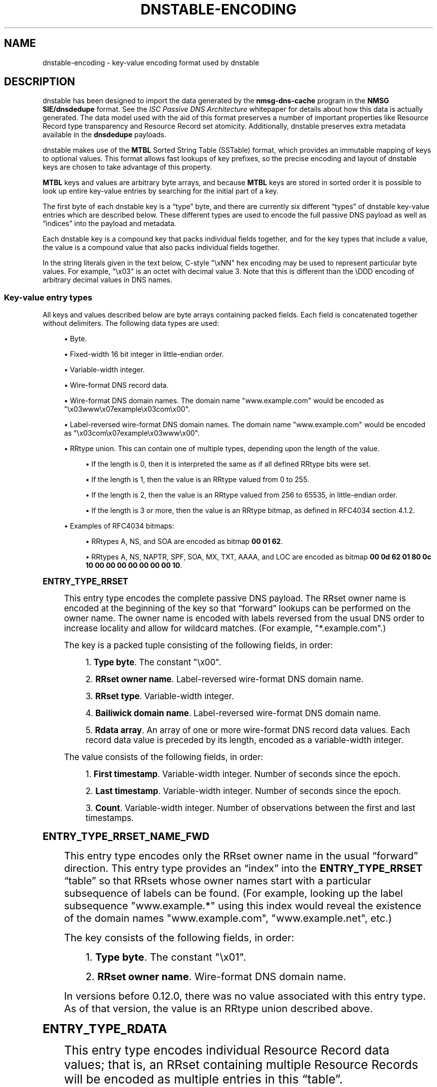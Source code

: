 '\" t
.\"     Title: dnstable-encoding
.\"    Author: [FIXME: author] [see http://docbook.sf.net/el/author]
.\" Generator: DocBook XSL Stylesheets v1.79.1 <http://docbook.sf.net/>
.\"      Date: 08/11/2021
.\"    Manual: \ \&
.\"    Source: \ \&
.\"  Language: English
.\"
.TH "DNSTABLE\-ENCODING" "5" "08/11/2021" "\ \&" "\ \&"
.\" -----------------------------------------------------------------
.\" * Define some portability stuff
.\" -----------------------------------------------------------------
.\" ~~~~~~~~~~~~~~~~~~~~~~~~~~~~~~~~~~~~~~~~~~~~~~~~~~~~~~~~~~~~~~~~~
.\" http://bugs.debian.org/507673
.\" http://lists.gnu.org/archive/html/groff/2009-02/msg00013.html
.\" ~~~~~~~~~~~~~~~~~~~~~~~~~~~~~~~~~~~~~~~~~~~~~~~~~~~~~~~~~~~~~~~~~
.ie \n(.g .ds Aq \(aq
.el       .ds Aq '
.\" -----------------------------------------------------------------
.\" * set default formatting
.\" -----------------------------------------------------------------
.\" disable hyphenation
.nh
.\" disable justification (adjust text to left margin only)
.ad l
.\" -----------------------------------------------------------------
.\" * MAIN CONTENT STARTS HERE *
.\" -----------------------------------------------------------------
.SH "NAME"
dnstable-encoding \- key\-value encoding format used by dnstable
.SH "DESCRIPTION"
.sp
dnstable has been designed to import the data generated by the \fBnmsg\-dns\-cache\fR program in the \fBNMSG SIE/dnsdedupe\fR format\&. See the \fIISC Passive DNS Architecture\fR whitepaper for details about how this data is actually generated\&. The data model used with the aid of this format preserves a number of important properties like Resource Record type transparency and Resource Record set atomicity\&. Additionally, dnstable preserves extra metadata available in the \fBdnsdedupe\fR payloads\&.
.sp
dnstable makes use of the \fBMTBL\fR Sorted String Table (SSTable) format, which provides an immutable mapping of keys to optional values\&. This format allows fast lookups of key prefixes, so the precise encoding and layout of dnstable keys are chosen to take advantage of this property\&.
.sp
\fBMTBL\fR keys and values are arbitrary byte arrays, and because \fBMTBL\fR keys are stored in sorted order it is possible to look up entire key\-value entries by searching for the initial part of a key\&.
.sp
The first byte of each dnstable key is a \(lqtype\(rq byte, and there are currently six different \(lqtypes\(rq of dnstable key\-value entries which are described below\&. These different types are used to encode the full passive DNS payload as well as \(lqindices\(rq into the payload and metadata\&.
.sp
Each dnstable key is a compound key that packs individual fields together, and for the key types that include a value, the value is a compound value that also packs individual fields together\&.
.sp
In the string literals given in the text below, C\-style "\exNN" hex encoding may be used to represent particular byte values\&. For example, "\ex03" is an octet with decimal value 3\&. Note that this is different than the \eDDD encoding of arbitrary decimal values in DNS names\&.
.SS "Key\-value entry types"
.sp
All keys and values described below are byte arrays containing packed fields\&. Each field is concatenated together without delimiters\&. The following data types are used:
.sp
.RS 4
.ie n \{\
\h'-04'\(bu\h'+03'\c
.\}
.el \{\
.sp -1
.IP \(bu 2.3
.\}
Byte\&.
.RE
.sp
.RS 4
.ie n \{\
\h'-04'\(bu\h'+03'\c
.\}
.el \{\
.sp -1
.IP \(bu 2.3
.\}
Fixed\-width 16 bit integer in little\-endian order\&.
.RE
.sp
.RS 4
.ie n \{\
\h'-04'\(bu\h'+03'\c
.\}
.el \{\
.sp -1
.IP \(bu 2.3
.\}
Variable\-width integer\&.
.RE
.sp
.RS 4
.ie n \{\
\h'-04'\(bu\h'+03'\c
.\}
.el \{\
.sp -1
.IP \(bu 2.3
.\}
Wire\-format DNS record data\&.
.RE
.sp
.RS 4
.ie n \{\
\h'-04'\(bu\h'+03'\c
.\}
.el \{\
.sp -1
.IP \(bu 2.3
.\}
Wire\-format DNS domain names\&. The domain name
"www\&.example\&.com"
would be encoded as
"\ex03www\ex07example\ex03com\ex00"\&.
.RE
.sp
.RS 4
.ie n \{\
\h'-04'\(bu\h'+03'\c
.\}
.el \{\
.sp -1
.IP \(bu 2.3
.\}
Label\-reversed wire\-format DNS domain names\&. The domain name
"www\&.example\&.com"
would be encoded as
"\ex03com\ex07example\ex03www\ex00"\&.
.RE
.sp
.RS 4
.ie n \{\
\h'-04'\(bu\h'+03'\c
.\}
.el \{\
.sp -1
.IP \(bu 2.3
.\}
RRtype union\&. This can contain one of multiple types, depending upon the length of the value\&.
.sp
.RS 4
.ie n \{\
\h'-04'\(bu\h'+03'\c
.\}
.el \{\
.sp -1
.IP \(bu 2.3
.\}
If the length is 0, then it is interpreted the same as if all defined RRtype bits were set\&.
.RE
.sp
.RS 4
.ie n \{\
\h'-04'\(bu\h'+03'\c
.\}
.el \{\
.sp -1
.IP \(bu 2.3
.\}
If the length is 1, then the value is an RRtype valued from 0 to 255\&.
.RE
.sp
.RS 4
.ie n \{\
\h'-04'\(bu\h'+03'\c
.\}
.el \{\
.sp -1
.IP \(bu 2.3
.\}
If the length is 2, then the value is an RRtype valued from 256 to 65535, in little\-endian order\&.
.RE
.sp
.RS 4
.ie n \{\
\h'-04'\(bu\h'+03'\c
.\}
.el \{\
.sp -1
.IP \(bu 2.3
.\}
If the length is 3 or more, then the value is an RRtype bitmap, as defined in RFC4034 section 4\&.1\&.2\&.
.RE
.RE
.sp
.RS 4
.ie n \{\
\h'-04'\(bu\h'+03'\c
.\}
.el \{\
.sp -1
.IP \(bu 2.3
.\}
Examples of RFC4034 bitmaps:
.sp
.RS 4
.ie n \{\
\h'-04'\(bu\h'+03'\c
.\}
.el \{\
.sp -1
.IP \(bu 2.3
.\}
RRtypes A, NS, and SOA are encoded as bitmap
\fB00 01 62\fR\&.
.RE
.sp
.RS 4
.ie n \{\
\h'-04'\(bu\h'+03'\c
.\}
.el \{\
.sp -1
.IP \(bu 2.3
.\}
RRtypes A, NS, NAPTR, SPF, SOA, MX, TXT, AAAA, and LOC are encoded as bitmap
\fB00 0d 62 01 80 0c 10 00 00 00 00 00 00 00 10\fR\&.
.RE
.RE
.sp
.it 1 an-trap
.nr an-no-space-flag 1
.nr an-break-flag 1
.br
.ps +1
\fBENTRY_TYPE_RRSET\fR
.RS 4
.sp
This entry type encodes the complete passive DNS payload\&. The RRset owner name is encoded at the beginning of the key so that \(lqforward\(rq lookups can be performed on the owner name\&. The owner name is encoded with labels reversed from the usual DNS order to increase locality and allow for wildcard matches\&. (For example, "*\&.example\&.com"\&.)
.sp
The key is a packed tuple consisting of the following fields, in order:
.sp
.RS 4
.ie n \{\
\h'-04' 1.\h'+01'\c
.\}
.el \{\
.sp -1
.IP "  1." 4.2
.\}
\fBType byte\fR\&. The constant
"\ex00"\&.
.RE
.sp
.RS 4
.ie n \{\
\h'-04' 2.\h'+01'\c
.\}
.el \{\
.sp -1
.IP "  2." 4.2
.\}
\fBRRset owner name\fR\&. Label\-reversed wire\-format DNS domain name\&.
.RE
.sp
.RS 4
.ie n \{\
\h'-04' 3.\h'+01'\c
.\}
.el \{\
.sp -1
.IP "  3." 4.2
.\}
\fBRRset type\fR\&. Variable\-width integer\&.
.RE
.sp
.RS 4
.ie n \{\
\h'-04' 4.\h'+01'\c
.\}
.el \{\
.sp -1
.IP "  4." 4.2
.\}
\fBBailiwick domain name\fR\&. Label\-reversed wire\-format DNS domain name\&.
.RE
.sp
.RS 4
.ie n \{\
\h'-04' 5.\h'+01'\c
.\}
.el \{\
.sp -1
.IP "  5." 4.2
.\}
\fBRdata array\fR\&. An array of one or more wire\-format DNS record data values\&. Each record data value is preceded by its length, encoded as a variable\-width integer\&.
.RE
.sp
The value consists of the following fields, in order:
.sp
.RS 4
.ie n \{\
\h'-04' 1.\h'+01'\c
.\}
.el \{\
.sp -1
.IP "  1." 4.2
.\}
\fBFirst timestamp\fR\&. Variable\-width integer\&. Number of seconds since the epoch\&.
.RE
.sp
.RS 4
.ie n \{\
\h'-04' 2.\h'+01'\c
.\}
.el \{\
.sp -1
.IP "  2." 4.2
.\}
\fBLast timestamp\fR\&. Variable\-width integer\&. Number of seconds since the epoch\&.
.RE
.sp
.RS 4
.ie n \{\
\h'-04' 3.\h'+01'\c
.\}
.el \{\
.sp -1
.IP "  3." 4.2
.\}
\fBCount\fR\&. Variable\-width integer\&. Number of observations between the first and last timestamps\&.
.RE
.RE
.sp
.it 1 an-trap
.nr an-no-space-flag 1
.nr an-break-flag 1
.br
.ps +1
\fBENTRY_TYPE_RRSET_NAME_FWD\fR
.RS 4
.sp
This entry type encodes only the RRset owner name in the usual \(lqforward\(rq direction\&. This entry type provides an \(lqindex\(rq into the \fBENTRY_TYPE_RRSET\fR \(lqtable\(rq so that RRsets whose owner names start with a particular subsequence of labels can be found\&. (For example, looking up the label subsequence "www\&.example\&.*" using this index would reveal the existence of the domain names "www\&.example\&.com", "www\&.example\&.net", etc\&.)
.sp
The key consists of the following fields, in order:
.sp
.RS 4
.ie n \{\
\h'-04' 1.\h'+01'\c
.\}
.el \{\
.sp -1
.IP "  1." 4.2
.\}
\fBType byte\fR\&. The constant
"\ex01"\&.
.RE
.sp
.RS 4
.ie n \{\
\h'-04' 2.\h'+01'\c
.\}
.el \{\
.sp -1
.IP "  2." 4.2
.\}
\fBRRset owner name\fR\&. Wire\-format DNS domain name\&.
.RE
.sp
In versions before 0\&.12\&.0, there was no value associated with this entry type\&. As of that version, the value is an RRtype union described above\&.
.RE
.sp
.it 1 an-trap
.nr an-no-space-flag 1
.nr an-break-flag 1
.br
.ps +1
\fBENTRY_TYPE_RDATA\fR
.RS 4
.sp
This entry type encodes individual Resource Record data values; that is, an RRset containing multiple Resource Records will be encoded as multiple entries in this \(lqtable\(rq\&.
.sp
The key consists of the following fields, in order:
.sp
.RS 4
.ie n \{\
\h'-04' 1.\h'+01'\c
.\}
.el \{\
.sp -1
.IP "  1." 4.2
.\}
\fBType byte\fR\&. The constant
"\ex02"\&.
.RE
.sp
.RS 4
.ie n \{\
\h'-04' 2.\h'+01'\c
.\}
.el \{\
.sp -1
.IP "  2." 4.2
.\}
\fBRdata\fR\&. Wire\-format DNS record data\&.
.RE
.sp
.RS 4
.ie n \{\
\h'-04' 3.\h'+01'\c
.\}
.el \{\
.sp -1
.IP "  3." 4.2
.\}
\fBRR type\fR\&. Variable\-width integer\&.
.RE
.sp
.RS 4
.ie n \{\
\h'-04' 4.\h'+01'\c
.\}
.el \{\
.sp -1
.IP "  4." 4.2
.\}
\fBRR owner name\fR\&. Label\-reversed wire\-format DNS domain name\&.
.RE
.sp
.RS 4
.ie n \{\
\h'-04' 5.\h'+01'\c
.\}
.el \{\
.sp -1
.IP "  5." 4.2
.\}
\fBRdata length\fR\&. Fixed\-width 16 bit integer in little\-endian order\&. Number of bytes in the
\fBRdata\fR
field\&.
.RE
.sp
The \fBRdata length\fR field is encoded at the end of the key so that searches can be performed over the \fBRdata\fR field without needing to know the length of the record data value in advance (or worse, needing to iterate over all possible length values)\&.
.sp
An additional \fBENTRY_TYPE_RDATA\fR entry is produced for DNS records which encode a domain name but do not begin with one (i\&.e\&. DNS records which contain a DNS domain name offset into the latter part of the record data):
.sp
.RS 4
.ie n \{\
\h'-04'\(bu\h'+03'\c
.\}
.el \{\
.sp -1
.IP \(bu 2.3
.\}
An
MX
record contains a domain name offset 2 octets into the record data value\&.
.RE
.sp
.RS 4
.ie n \{\
\h'-04'\(bu\h'+03'\c
.\}
.el \{\
.sp -1
.IP \(bu 2.3
.\}
An
SVCB
record contains a domain name offset 2 octets into the record data value\&.
.RE
.sp
.RS 4
.ie n \{\
\h'-04'\(bu\h'+03'\c
.\}
.el \{\
.sp -1
.IP \(bu 2.3
.\}
An
HTTPS
record contains a domain name offset 2 octets into the record data value\&.
.RE
.sp
.RS 4
.ie n \{\
\h'-04'\(bu\h'+03'\c
.\}
.el \{\
.sp -1
.IP \(bu 2.3
.\}
A
SRV
record contains a domain name offset 6 octets into the record data value\&.
.RE
.sp
If those record types had been laid out in the applicable DNS RFCs with the domain name at the beginning of the record data the following hack would not be necessary in order to make these record types easily searchable by domain, or for records of different rrtypes that reference the same domains to cluster together\&. This sub\-type \(lqslices\(rq the record data so that the domain name in the latter part of the record appears at the beginning of the key and the initial bytes of the record appear just before the \fBRdata length\fR field at the end of the key\&. That is, the key consists of the following fields, in order:
.sp
.RS 4
.ie n \{\
\h'-04' 1.\h'+01'\c
.\}
.el \{\
.sp -1
.IP "  1." 4.2
.\}
\fBType byte\fR\&. The constant
"\ex02"\&.
.RE
.sp
.RS 4
.ie n \{\
\h'-04' 2.\h'+01'\c
.\}
.el \{\
.sp -1
.IP "  2." 4.2
.\}
\fBLatter data slice\fR\&. Wire\-format DNS record data\&. This is the latter part of the record data\&.
.RE
.sp
.RS 4
.ie n \{\
\h'-04' 3.\h'+01'\c
.\}
.el \{\
.sp -1
.IP "  3." 4.2
.\}
\fBRR type\fR\&. Variable\-width integer\&.
.RE
.sp
.RS 4
.ie n \{\
\h'-04' 4.\h'+01'\c
.\}
.el \{\
.sp -1
.IP "  4." 4.2
.\}
\fBRR owner name\fR\&. Label\-reversed wire\-format DNS domain name\&.
.RE
.sp
.RS 4
.ie n \{\
\h'-04' 5.\h'+01'\c
.\}
.el \{\
.sp -1
.IP "  5." 4.2
.\}
\fBInitial data slice\fR\&. Wire\-format DNS record data\&. This is the initial part of the record data\&.
.RE
.sp
.RS 4
.ie n \{\
\h'-04' 6.\h'+01'\c
.\}
.el \{\
.sp -1
.IP "  6." 4.2
.\}
\fBLatter data slice length\fR\&. Fixed\-width 16 bit integer in little\-endian order\&. Number of bytes in the
\fBlatter data slice\fR\&.
.RE
.sp
The number of bytes in the initial data slice is implicit (the difference between the dnstable entry value length and the sum of the sizes of all previously described mandatory fields, once decoded\&.) An entry can be determined to be either a sliced or un\-sliced record by whether or not this implicit initial data slice length is non\-zero or zero, respectively\&.
.sp
The value consists of the following fields, in order:
.sp
.RS 4
.ie n \{\
\h'-04' 1.\h'+01'\c
.\}
.el \{\
.sp -1
.IP "  1." 4.2
.\}
\fBFirst timestamp\fR\&. Variable\-width integer\&. Number of seconds since the epoch\&.
.RE
.sp
.RS 4
.ie n \{\
\h'-04' 2.\h'+01'\c
.\}
.el \{\
.sp -1
.IP "  2." 4.2
.\}
\fBLast timestamp\fR\&. Variable\-width integer\&. Number of seconds since the epoch\&.
.RE
.sp
.RS 4
.ie n \{\
\h'-04' 3.\h'+01'\c
.\}
.el \{\
.sp -1
.IP "  3." 4.2
.\}
\fBCount\fR\&. Variable\-width integer\&. Number of observations between the first and last timestamps\&.
.RE
.sp
This is the same encoding as the values for \fBENTRY_TYPE_RRSET\fR entries\&.
.RE
.sp
.it 1 an-trap
.nr an-no-space-flag 1
.nr an-break-flag 1
.br
.ps +1
\fBENTRY_TYPE_RDATA_NAME_REV\fR
.RS 4
.sp
This entry type encodes label\-reversed domain names from the record data value for certain DNS record types that contain a domain name in the record data, specifically the SOA, NS, CNAME, DNAME, PTR, MX, SRV, SVCB, and HTTPS DNS record types\&. The "slicing" logic described above in \fBENTRY_TYPE_RDATA\fR encompasses the extraction of these domain names\&.
.sp
The key consists of the following fields, in order:
.sp
.RS 4
.ie n \{\
\h'-04' 1.\h'+01'\c
.\}
.el \{\
.sp -1
.IP "  1." 4.2
.\}
\fBType byte\fR\&. The constant
"\ex03"\&.
.RE
.sp
.RS 4
.ie n \{\
\h'-04' 2.\h'+01'\c
.\}
.el \{\
.sp -1
.IP "  2." 4.2
.\}
\fBRdata name\fR\&. Label\-reversed wire\-format DNS domain name\&.
.RE
.sp
In versions before 0\&.12\&.0, there was no value associated with this entry type\&. As of that version, the value is an RRtype union described above\&.
.RE
.sp
.it 1 an-trap
.nr an-no-space-flag 1
.nr an-break-flag 1
.br
.ps +1
\fBENTRY_TYPE_TIME_RANGE\fR
.RS 4
.sp
This entry type encodes the overall time range of all \fBENTRY_TYPE_RRSET\fR and \fBENTRY_TYPE_RDATA\fR entries in a dnstable data set, i\&.e\&. the earliest first timestamp and latest last timestamp of all such entries\&.
.sp
The key consists of:
.sp
.RS 4
.ie n \{\
\h'-04' 1.\h'+01'\c
.\}
.el \{\
.sp -1
.IP "  1." 4.2
.\}
\fBType byte\fR\&. The constant
"\exFE"\&.
.RE
.sp
The value consists of the following fields, in order:
.sp
.RS 4
.ie n \{\
\h'-04' 1.\h'+01'\c
.\}
.el \{\
.sp -1
.IP "  1." 4.2
.\}
\fBFirst timestamp\fR\&. Variable\-width integer\&. Number of seconds since the epoch\&.
.RE
.sp
.RS 4
.ie n \{\
\h'-04' 2.\h'+01'\c
.\}
.el \{\
.sp -1
.IP "  2." 4.2
.\}
\fBLast timestamp\fR\&. Variable\-width integer\&. Number of seconds since the epoch\&.
.RE
.RE
.sp
.it 1 an-trap
.nr an-no-space-flag 1
.nr an-break-flag 1
.br
.ps +1
\fBENTRY_TYPE_VERSION\fR
.RS 4
.sp
This entry encodes a version number for the format of another entry type\&. Each of the above entry types, with the exception of \fBENTRY_TYPE_TIME_RANGE\fR may have an associated version number entry\&.
.sp
The key consists of the following fields, in order:
.sp
.RS 4
.ie n \{\
\h'-04' 1.\h'+01'\c
.\}
.el \{\
.sp -1
.IP "  1." 4.2
.\}
\fBType byte\fR\&. The constant
"0xFF"\&.
.RE
.sp
.RS 4
.ie n \{\
\h'-04' 2.\h'+01'\c
.\}
.el \{\
.sp -1
.IP "  2." 4.2
.\}
\fBVersioned Type\fR\&. The Type byte to which this entry applies\&.
.RE
.sp
The value consists of:
.sp
.RS 4
.ie n \{\
\h'-04' 1.\h'+01'\c
.\}
.el \{\
.sp -1
.IP "  1." 4.2
.\}
\fBVersion number\fR\&. Variable\-width integer\&.
.RE
.RE
.SH "EXAMPLES"
.sp
This section gives two example RRsets and shows how they would be encoded using the above entry types\&. The first example is an NS delegation RRset for the domain name "example\&.com" and consists of two Resource Records; it will result in the generation of six key\-value entries\&. The second example is an A\-record for the domain name "www\&.isc\&.org" that consists of a single Resource Record; it will result in the generation of three key\-value entries\&.
.sp
In each example entry, a table of the broken down fields in each entry is given, and then the final, concatenated key and value byte strings\&.
.SS "Example 1: example\&.com\&./NS"
.sp
Given the following passive DNS payload:
.TS
allbox tab(:);
ltB ltB.
T{
\fBField\fR
T}:T{
\fBValue\fR
T}
.T&
lt lt
lt lt
lt lt
lt lt
lt lt
lt lt
lt lt
lt lt.
T{
.sp
\fBrrname\fR
T}:T{
.sp
example\&.com\&.
T}
T{
.sp
\fBrrtype\fR
T}:T{
.sp
NS
T}
T{
.sp
\fBrdata\fR
T}:T{
.sp
ns1\&.example\&.com\&.
T}
T{
.sp
\fBrdata\fR
T}:T{
.sp
ns2\&.example\&.com\&.
T}
T{
.sp
\fBbailiwick\fR
T}:T{
.sp
com\&.
T}
T{
.sp
\fBtime_first\fR
T}:T{
.sp
Mon Apr 2 12:33:20 2012
T}
T{
.sp
\fBtime_last\fR
T}:T{
.sp
Mon Apr 2 15:20:00 2012
T}
T{
.sp
\fBcount\fR
T}:T{
.sp
23
T}
.TE
.sp 1
.sp
The following entries will be generated:
.sp
.it 1 an-trap
.nr an-no-space-flag 1
.nr an-break-flag 1
.br
.ps +1
\fBexample.com entry #1 (ENTRY_TYPE_RRSET)\fR
.RS 4
.sp
\fBKey\fR:
.TS
allbox tab(:);
ltB ltB ltB.
T{
\fBField\fR
T}:T{
\fBData\fR
T}:T{
\fBInterpretation\fR
T}
.T&
lt lt lt
lt lt lt
lt lt lt
lt lt lt
lt lt lt
lt lt lt.
T{
.sp
\fBtype\fR
T}:T{
.sp
"\ex00"
T}:T{
.sp
ENTRY_TYPE_RRSET
T}
T{
.sp
\fBrrname\fR
T}:T{
.sp
"\ex03com\ex07example\ex00"
T}:T{
.sp
example\&.com\&.
T}
T{
.sp
\fBrrtype\fR
T}:T{
.sp
"\ex02"
T}:T{
.sp
NS
T}
T{
.sp
\fBbailiwick\fR
T}:T{
.sp
"\ex03com\ex00"
T}:T{
.sp
com\&.
T}
T{
.sp
\fBrdata\fR
T}:T{
.sp
"\ex11" "\ex03ns1\ex07example\ex03com\ex00"
T}:T{
.sp
ns1\&.example\&.com\&.
T}
T{
.sp
\fBrdata\fR
T}:T{
.sp
"\ex11" "\ex03ns2\ex07example\ex03com\ex00"
T}:T{
.sp
ns2\&.example\&.com\&.
T}
.TE
.sp 1
.sp
\fBValue\fR:
.TS
allbox tab(:);
ltB ltB ltB.
T{
\fBField\fR
T}:T{
\fBData\fR
T}:T{
\fBInterpretation\fR
T}
.T&
lt lt lt
lt lt lt
lt lt lt.
T{
.sp
\fBtime_first\fR
T}:T{
.sp
"\ex90\exb9\exe6\exfb\ex04"
T}:T{
.sp
1333370000 (Mon Apr 2 12:33:20 2012)
T}
T{
.sp
\fBtime_last\fR
T}:T{
.sp
"\exa0\ex87\exe7\exfb\ex04"
T}:T{
.sp
1333380000 (Mon Apr 2 15:20:00 2012)
T}
T{
.sp
\fBcount\fR
T}:T{
.sp
"\ex17"
T}:T{
.sp
23
T}
.TE
.sp 1
.sp
\fBFinal key\fR:
.sp
"\ex00\ex03com\ex07example\ex00\ex02\ex03com\ex00\ex11\ex03ns1\ex07example\ex03com\ex00\ex11\ex03ns2\ex07example\ex03com\ex00"
.sp
\fBFinal value\fR:
.sp
"\ex90\exb9\exe6\exfb\ex04\exa0\ex87\exe7\exfb\ex04\ex17"
.RE
.sp
.it 1 an-trap
.nr an-no-space-flag 1
.nr an-break-flag 1
.br
.ps +1
\fBexample.com entry #2 (ENTRY_TYPE_RRSET_NAME_FWD)\fR
.RS 4
.sp
\fBKey\fR:
.TS
allbox tab(:);
ltB ltB ltB.
T{
\fBField\fR
T}:T{
\fBData\fR
T}:T{
\fBInterpretation\fR
T}
.T&
lt lt lt
lt lt lt.
T{
.sp
\fBtype\fR
T}:T{
.sp
"\ex01"
T}:T{
.sp
ENTRY_TYPE_RRSET_NAME_FWD
T}
T{
.sp
\fBrrname\fR
T}:T{
.sp
"\ex07example\ex03com\ex00"
T}:T{
.sp
example\&.com\&.
T}
.TE
.sp 1
.sp
\fBValue\fR:
.TS
allbox tab(:);
ltB ltB ltB.
T{
\fBField\fR
T}:T{
\fBData\fR
T}:T{
\fBInterpretation\fR
T}
.T&
lt lt lt.
T{
.sp
\fBrrtype union\fR
T}:T{
.sp
"\ex02"
T}:T{
.sp
NS
T}
.TE
.sp 1
.sp
\fBFinal key\fR:
.sp
"\ex01\ex07example\ex03com\ex00"
.sp
\fBFinal value\fR:
.sp
"\ex02"
.RE
.sp
.it 1 an-trap
.nr an-no-space-flag 1
.nr an-break-flag 1
.br
.ps +1
\fBexample.com entry #3 (ENTRY_TYPE_RDATA)\fR
.RS 4
.sp
\fBKey\fR:
.TS
allbox tab(:);
ltB ltB ltB.
T{
\fBField\fR
T}:T{
\fBData\fR
T}:T{
\fBInterpretation\fR
T}
.T&
lt lt lt
lt lt lt
lt lt lt
lt lt lt
lt lt lt.
T{
.sp
\fBtype\fR
T}:T{
.sp
"\ex02"
T}:T{
.sp
ENTRY_TYPE_RDATA
T}
T{
.sp
\fBrdata\fR
T}:T{
.sp
"\ex03ns1\ex07example\ex03com\ex00"
T}:T{
.sp
ns1\&.example\&.com\&.
T}
T{
.sp
\fBrrtype\fR
T}:T{
.sp
"\ex02"
T}:T{
.sp
NS
T}
T{
.sp
\fBrrname\fR
T}:T{
.sp
"\ex03com\ex07example\ex00"
T}:T{
.sp
example\&.com\&.
T}
T{
.sp
\fBrdata length\fR
T}:T{
.sp
"\ex00\ex11"
T}:T{
.sp
\fBrdata\fR field is 17 octets long
T}
.TE
.sp 1
.sp
\fBValue\fR:
.TS
allbox tab(:);
ltB ltB ltB.
T{
\fBField\fR
T}:T{
\fBData\fR
T}:T{
\fBInterpretation\fR
T}
.T&
lt lt lt
lt lt lt
lt lt lt.
T{
.sp
\fBtime_first\fR
T}:T{
.sp
"\ex90\exb9\exe6\exfb\ex04"
T}:T{
.sp
1333370000 (Mon Apr 2 12:33:20 2012)
T}
T{
.sp
\fBtime_last\fR
T}:T{
.sp
"\exa0\ex87\exe7\exfb\ex04"
T}:T{
.sp
1333380000 (Mon Apr 2 15:20:00 2012)
T}
T{
.sp
\fBcount\fR
T}:T{
.sp
"\ex17"
T}:T{
.sp
23
T}
.TE
.sp 1
.sp
\fBFinal key\fR:
.sp
"\ex02\ex03ns1\ex07example\ex03com\ex00\ex02\ex03com\ex07example\ex00\ex00\ex11"
.sp
\fBFinal value\fR:
.sp
"\ex90\exb9\exe6\exfb\ex04\exa0\ex87\exe7\exfb\ex04\ex17"
.RE
.sp
.it 1 an-trap
.nr an-no-space-flag 1
.nr an-break-flag 1
.br
.ps +1
\fBexample.com entry #4 (ENTRY_TYPE_RDATA)\fR
.RS 4
.sp
\fBKey\fR:
.TS
allbox tab(:);
ltB ltB ltB.
T{
\fBField\fR
T}:T{
\fBData\fR
T}:T{
\fBInterpretation\fR
T}
.T&
lt lt lt
lt lt lt
lt lt lt
lt lt lt
lt lt lt.
T{
.sp
\fBtype\fR
T}:T{
.sp
"\ex02"
T}:T{
.sp
ENTRY_TYPE_RDATA
T}
T{
.sp
\fBrdata\fR
T}:T{
.sp
"\ex03ns2\ex07example\ex03com\ex00"
T}:T{
.sp
ns2\&.example\&.com\&.
T}
T{
.sp
\fBrrtype\fR
T}:T{
.sp
"\ex02"
T}:T{
.sp
NS
T}
T{
.sp
\fBrrname\fR
T}:T{
.sp
"\ex03com\ex07example\ex00"
T}:T{
.sp
example\&.com\&.
T}
T{
.sp
\fBrdata length\fR
T}:T{
.sp
"\ex00\ex11"
T}:T{
.sp
\fBrdata\fR field is 17 octets long
T}
.TE
.sp 1
.sp
\fBValue\fR:
.TS
allbox tab(:);
ltB ltB ltB.
T{
\fBField\fR
T}:T{
\fBData\fR
T}:T{
\fBInterpretation\fR
T}
.T&
lt lt lt
lt lt lt
lt lt lt.
T{
.sp
\fBtime_first\fR
T}:T{
.sp
"\ex90\exb9\exe6\exfb\ex04"
T}:T{
.sp
1333370000 (Mon Apr 2 12:33:20 2012)
T}
T{
.sp
\fBtime_last\fR
T}:T{
.sp
"\exa0\ex87\exe7\exfb\ex04"
T}:T{
.sp
1333380000 (Mon Apr 2 15:20:00 2012)
T}
T{
.sp
\fBcount\fR
T}:T{
.sp
"\ex17"
T}:T{
.sp
23
T}
.TE
.sp 1
.sp
\fBFinal key\fR:
.sp
"\ex02\ex03ns2\ex07example\ex03com\ex00\ex02\ex03com\ex07example\ex00\ex00\ex11"
.sp
\fBFinal value\fR:
.sp
"\ex90\exb9\exe6\exfb\ex04\exa0\ex87\exe7\exfb\ex04\ex17"
.RE
.sp
.it 1 an-trap
.nr an-no-space-flag 1
.nr an-break-flag 1
.br
.ps +1
\fBexample.com entry #5 (ENTRY_TYPE_RDATA_NAME_REV)\fR
.RS 4
.sp
\fBKey\fR:
.TS
allbox tab(:);
ltB ltB ltB.
T{
\fBField\fR
T}:T{
\fBData\fR
T}:T{
\fBInterpretation\fR
T}
.T&
lt lt lt
lt lt lt.
T{
.sp
\fBtype\fR
T}:T{
.sp
"\ex03"
T}:T{
.sp
ENTRY_TYPE_RDATA_NAME_REV
T}
T{
.sp
\fBrdata name\fR
T}:T{
.sp
"\ex03com\ex07example\ex03ns1\ex00"
T}:T{
.sp
ns1\&.example\&.com\&.
T}
.TE
.sp 1
.sp
\fBValue\fR:
.TS
allbox tab(:);
ltB ltB ltB.
T{
\fBField\fR
T}:T{
\fBData\fR
T}:T{
\fBInterpretation\fR
T}
.T&
lt lt lt.
T{
.sp
\fBrrtype union\fR
T}:T{
.sp
"\ex02"
T}:T{
.sp
NS
T}
.TE
.sp 1
.sp
\fBFinal key\fR:
.sp
"\ex03\ex03com\ex07example\ex03ns1\ex00"
.sp
\fBFinal value\fR:
.sp
"\ex02"
.RE
.sp
.it 1 an-trap
.nr an-no-space-flag 1
.nr an-break-flag 1
.br
.ps +1
\fBexample.com entry #6 (ENTRY_TYPE_RDATA_NAME_REV)\fR
.RS 4
.sp
\fBKey\fR:
.TS
allbox tab(:);
ltB ltB ltB.
T{
\fBField\fR
T}:T{
\fBData\fR
T}:T{
\fBInterpretation\fR
T}
.T&
lt lt lt
lt lt lt.
T{
.sp
\fBtype\fR
T}:T{
.sp
"\ex03"
T}:T{
.sp
ENTRY_TYPE_RDATA_NAME_REV
T}
T{
.sp
\fBrdata name\fR
T}:T{
.sp
"\ex03com\ex07example\ex03ns2\ex00"
T}:T{
.sp
ns2\&.example\&.com\&.
T}
.TE
.sp 1
.sp
\fBValue\fR:
.TS
allbox tab(:);
ltB ltB ltB.
T{
\fBField\fR
T}:T{
\fBData\fR
T}:T{
\fBInterpretation\fR
T}
.T&
lt lt lt.
T{
.sp
\fBrrtype union\fR
T}:T{
.sp
"\ex02"
T}:T{
.sp
NS
T}
.TE
.sp 1
.sp
\fBFinal key\fR:
.sp
"\ex03\ex03com\ex07example\ex03ns2\ex00"
.sp
\fBFinal value\fR:
.sp
"\ex02"
.RE
.SS "Example 2: www\&.isc\&.org\&./A"
.sp
Given the following passive DNS payload:
.TS
allbox tab(:);
ltB ltB.
T{
\fBField\fR
T}:T{
\fBValue\fR
T}
.T&
lt lt
lt lt
lt lt
lt lt
lt lt
lt lt
lt lt.
T{
.sp
\fBrrname\fR
T}:T{
.sp
www\&.isc\&.org\&.
T}
T{
.sp
\fBrrtype\fR
T}:T{
.sp
A
T}
T{
.sp
\fBrdata\fR
T}:T{
.sp
149\&.20\&.64\&.42
T}
T{
.sp
\fBbailiwick\fR
T}:T{
.sp
isc\&.org\&.
T}
T{
.sp
\fBtime_first\fR
T}:T{
.sp
Mon Apr 2 12:33:20 2012
T}
T{
.sp
\fBtime_last\fR
T}:T{
.sp
Mon Apr 2 15:20:00 2012
T}
T{
.sp
\fBcount\fR
T}:T{
.sp
1
T}
.TE
.sp 1
.sp
The following entries will be generated:
.sp
.it 1 an-trap
.nr an-no-space-flag 1
.nr an-break-flag 1
.br
.ps +1
\fBwww.isc.org entry #1 (ENTRY_TYPE_RRSET)\fR
.RS 4
.sp
\fBKey\fR:
.TS
allbox tab(:);
ltB ltB ltB.
T{
\fBField\fR
T}:T{
\fBData\fR
T}:T{
\fBInterpretation\fR
T}
.T&
lt lt lt
lt lt lt
lt lt lt
lt lt lt
lt lt lt.
T{
.sp
\fBtype\fR
T}:T{
.sp
"\ex00"
T}:T{
.sp
ENTRY_TYPE_RRSET
T}
T{
.sp
\fBrrname\fR
T}:T{
.sp
"\ex03org\ex03isc\ex03www"
T}:T{
.sp
www\&.isc\&.org\&.
T}
T{
.sp
\fBrrtype\fR
T}:T{
.sp
"\ex01"
T}:T{
.sp
A
T}
T{
.sp
\fBbailiwick\fR
T}:T{
.sp
"\ex03org\ex03isc\ex00"
T}:T{
.sp
isc\&.org\&.
T}
T{
.sp
\fBrdata\fR
T}:T{
.sp
"\ex04" "\ex95\ex14\ex40\ex2a"
T}:T{
.sp
149\&.20\&.64\&.42
T}
.TE
.sp 1
.sp
\fBValue\fR:
.TS
allbox tab(:);
ltB ltB ltB.
T{
\fBField\fR
T}:T{
\fBData\fR
T}:T{
\fBInterpretation\fR
T}
.T&
lt lt lt
lt lt lt
lt lt lt.
T{
.sp
\fBtime_first\fR
T}:T{
.sp
"\ex90\exb9\exe6\exfb\ex04"
T}:T{
.sp
1333370000 (Mon Apr 2 12:33:20 2012)
T}
T{
.sp
\fBtime_last\fR
T}:T{
.sp
"\exa0\ex87\exe7\exfb\ex04"
T}:T{
.sp
1333380000 (Mon Apr 2 15:20:00 2012)
T}
T{
.sp
\fBcount\fR
T}:T{
.sp
"\ex01"
T}:T{
.sp
1
T}
.TE
.sp 1
.sp
\fBFinal key\fR:
.sp
"\ex00\ex03org\ex03isc\ex03www\ex01\ex03org\ex03isc\ex00\ex04\ex95\ex14\ex40\ex2a"
.sp
\fBFinal value\fR:
.sp
"\ex90\exb9\exe6\exfb\ex04\exa0\ex87\exe7\exfb\ex04\ex01"
.RE
.sp
.it 1 an-trap
.nr an-no-space-flag 1
.nr an-break-flag 1
.br
.ps +1
\fBwww.isc.org entry #2 (ENTRY_TYPE_RRSET_NAME_FWD)\fR
.RS 4
.sp
\fBKey\fR:
.TS
allbox tab(:);
ltB ltB ltB.
T{
\fBField\fR
T}:T{
\fBData\fR
T}:T{
\fBInterpretation\fR
T}
.T&
lt lt lt
lt lt lt.
T{
.sp
\fBtype\fR
T}:T{
.sp
"\ex01"
T}:T{
.sp
ENTRY_TYPE_RRSET_NAME_FWD
T}
T{
.sp
\fBrrname\fR
T}:T{
.sp
"\ex03www\ex03isc\ex03org\ex00"
T}:T{
.sp
www\&.isc\&.org\&.
T}
.TE
.sp 1
.sp
\fBValue\fR:
.TS
allbox tab(:);
ltB ltB ltB.
T{
\fBField\fR
T}:T{
\fBData\fR
T}:T{
\fBInterpretation\fR
T}
.T&
lt lt lt.
T{
.sp
\fBrrtype union\fR
T}:T{
.sp
"\ex01"
T}:T{
.sp
A
T}
.TE
.sp 1
.sp
\fBFinal key\fR:
.sp
"\ex01\ex03www\ex03isc\ex03org\ex00"
.sp
\fBFinal value\fR:
.sp
"\ex01"
.RE
.sp
.it 1 an-trap
.nr an-no-space-flag 1
.nr an-break-flag 1
.br
.ps +1
\fBwww.isc.org entry #3 (ENTRY_TYPE_RDATA)\fR
.RS 4
.sp
\fBKey\fR:
.TS
allbox tab(:);
ltB ltB ltB.
T{
\fBField\fR
T}:T{
\fBData\fR
T}:T{
\fBInterpretation\fR
T}
.T&
lt lt lt
lt lt lt
lt lt lt
lt lt lt
lt lt lt.
T{
.sp
\fBtype\fR
T}:T{
.sp
"\ex02"
T}:T{
.sp
ENTRY_TYPE_RDATA
T}
T{
.sp
\fBrdata\fR
T}:T{
.sp
"\ex95\ex14\ex40\ex2a"
T}:T{
.sp
149\&.20\&.64\&.42
T}
T{
.sp
\fBrrtype\fR
T}:T{
.sp
"\ex01"
T}:T{
.sp
A
T}
T{
.sp
\fBrrname\fR
T}:T{
.sp
"\ex03org\ex03isc\ex03www\ex00"
T}:T{
.sp
www\&.isc\&.org\&.
T}
T{
.sp
\fBrdata length\fR
T}:T{
.sp
"\ex00\ex04"
T}:T{
.sp
\fBrdata\fR field is 4 octets long
T}
.TE
.sp 1
.sp
\fBValue\fR:
.TS
allbox tab(:);
ltB ltB ltB.
T{
\fBField\fR
T}:T{
\fBData\fR
T}:T{
\fBInterpretation\fR
T}
.T&
lt lt lt
lt lt lt
lt lt lt.
T{
.sp
\fBtime_first\fR
T}:T{
.sp
"\ex90\exb9\exe6\exfb\ex04"
T}:T{
.sp
1333370000 (Mon Apr 2 12:33:20 2012)
T}
T{
.sp
\fBtime_last\fR
T}:T{
.sp
"\exa0\ex87\exe7\exfb\ex04"
T}:T{
.sp
1333380000 (Mon Apr 2 15:20:00 2012)
T}
T{
.sp
\fBcount\fR
T}:T{
.sp
"\ex01"
T}:T{
.sp
1
T}
.TE
.sp 1
.sp
\fBFinal key\fR:
.sp
"\ex02\ex95\ex14\ex40\ex2a\ex01\ex03osc\ex03isc\ex03www\ex00\ex00\ex04"
.sp
\fBFinal value\fR:
.sp
"\ex90\exb9\exe6\exfb\ex04\exa0\ex87\exe7\exfb\ex04\ex01"
.RE
.SH "SEE ALSO"
.sp
\fIISC Passive DNS Architecture\fR, https://www\&.farsightsecurity\&.com/assets/media/download/passive\-dns\-architecture\&.pdf
.sp
\fIGoogle Protocol Buffers Encoding\fR, https://developers\&.google\&.com/protocol\-buffers/docs/encoding, for the base\-128 variable\-width integer encoding used in some of the fields in dnstable keys\&. Also see \fBmtbl_varint\fR(3) for a varint encoding implementation\&.
